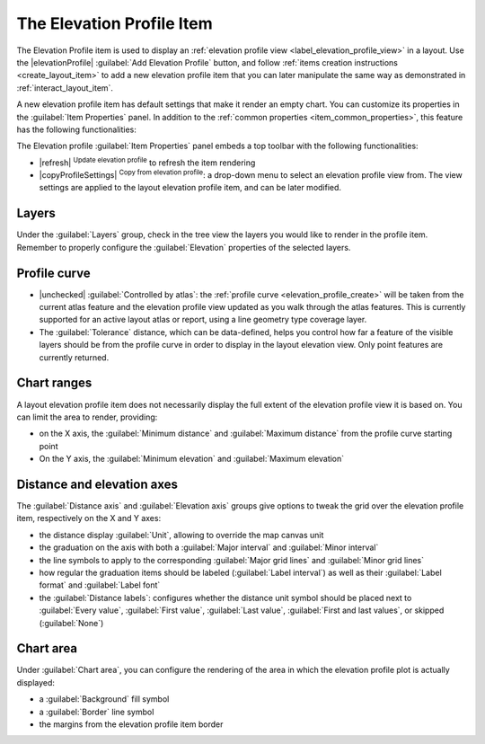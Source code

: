 .. index:: Layout; Elevation profile item
.. _layout_elevation_profile_item:

The Elevation Profile Item
==========================

.. only:: html

   .. contents::
      :local:


The Elevation Profile item is used to display an :ref:`elevation profile view <label_elevation_profile_view>` in a layout.
Use the |elevationProfile| :guilabel:`Add Elevation Profile` button,
and follow :ref:`items creation instructions <create_layout_item>` to add a new
elevation profile item that you can later manipulate the same way as demonstrated in :ref:`interact_layout_item`.

A new elevation profile item has default settings that make it render an empty chart.
You can customize its properties in the :guilabel:`Item Properties` panel.
In addition to the :ref:`common properties <item_common_properties>`,
this feature has the following functionalities:

.. todo: add properties screenshot
   .. _figure_layout_elevationprofile_prop:

   .. figure:: img/elevationprofile_properties.png
   :align: center
   :width: 20em

   Elevation Profile Item Properties


The Elevation profile :guilabel:`Item Properties` panel embeds a top toolbar
with the following functionalities:

* |refresh| :sup:`Update elevation profile` to refresh the item rendering
* |copyProfileSettings| :sup:`Copy from elevation profile`: a drop-down menu to select an elevation profile view from.
  The view settings are applied to the layout elevation profile item, and can be later modified.

Layers
------

Under the :guilabel:`Layers` group, check in the tree view the layers
you would like to render in the profile item.
Remember to properly configure the :guilabel:`Elevation` properties of the selected layers.

Profile curve
-------------

* |unchecked| :guilabel:`Controlled by atlas`:
  the :ref:`profile curve <elevation_profile_create>` will be taken from the current atlas feature
  and the elevation profile view updated as you walk through the atlas features.
  This is currently supported for an active layout atlas or report, using a line geometry type coverage layer.
* The :guilabel:`Tolerance` distance, which can be data-defined, helps you control how far a feature of the visible layers
  should be from the profile curve in order to display in the layout elevation view.
  Only point features are currently returned.

Chart ranges
------------

A layout elevation profile item does not necessarily display the full extent of the elevation profile view it is based on.
You can limit the area to render, providing:

* on the X axis, the :guilabel:`Minimum distance` and :guilabel:`Maximum distance` from the profile curve starting point
* On the Y axis, the :guilabel:`Minimum elevation` and :guilabel:`Maximum elevation`

Distance and elevation axes
---------------------------

The :guilabel:`Distance axis` and :guilabel:`Elevation axis` groups give options
to tweak the grid over the elevation profile item, respectively on the X and Y axes:

* the distance display :guilabel:`Unit`, allowing to override the map canvas unit
* the graduation on the axis with both a :guilabel:`Major interval` and :guilabel:`Minor interval`
* the line symbols to apply to the corresponding :guilabel:`Major grid lines` and :guilabel:`Minor grid lines`
* how regular the graduation items should be labeled (:guilabel:`Label interval`)
  as well as their :guilabel:`Label format` and :guilabel:`Label font`
* the :guilabel:`Distance labels`: configures whether the distance unit symbol should be placed
  next to :guilabel:`Every value`, :guilabel:`First value`, :guilabel:`Last value`,
  :guilabel:`First and last values`, or skipped (:guilabel:`None`)

Chart area
----------

Under :guilabel:`Chart area`, you can configure the rendering of the area
in which the elevation profile plot is actually displayed:

* a :guilabel:`Background` fill symbol
* a :guilabel:`Border` line symbol
* the margins from the elevation profile item border

